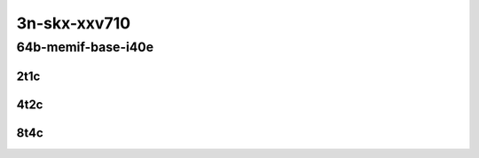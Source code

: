 3n-skx-xxv710
-------------

64b-memif-base-i40e
```````````````````

..
    25ge2p1xxv710-eth-l2xcbase-eth-2memif-1lxc-mrr
    25ge2p1xxv710-eth-l2xcbase-eth-2memif-1dcr-mrr
    25ge2p1xxv710-dot1q-l2bdbasemaclrn-eth-2memif-1dcr-mrr
    25ge2p1xxv710-eth-l2bdbasemaclrn-eth-2memif-1lxc-mrr
    25ge2p1xxv710-ethip4-ip4base-eth-2memif-1dcr-mrr

2t1c
::::

.. raw:: html

    <a name="64b-2t1c-base-i40e"></a>
    <center>
    Links to builds:
    <a href="https://packagecloud.io/app/fdio/master/search?dist=ubuntu%2Fbionic" target="_blank">vpp-ref</a>,
    <a href="https://jenkins.fd.io/view/csit/job/csit-vpp-perf-mrr-daily-master-3n-skx" target="_blank">csit-ref</a>
    <iframe width="1100" height="800" frameborder="0" scrolling="no" src="../_static/vpp/3n-skx-xxv710-64b-2t1c-memif-base-i40e.html"></iframe>
    <p><br></p>
    </center>

4t2c
::::

.. raw:: html

    <a name="64b-4t2c-base-i40e"></a>
    <center>
    Links to builds:
    <a href="https://packagecloud.io/app/fdio/master/search?dist=ubuntu%2Fbionic" target="_blank">vpp-ref</a>,
    <a href="https://jenkins.fd.io/view/csit/job/csit-vpp-perf-mrr-daily-master-3n-skx" target="_blank">csit-ref</a>
    <iframe width="1100" height="800" frameborder="0" scrolling="no" src="../_static/vpp/3n-skx-xxv710-64b-4t2c-memif-base-i40e.html"></iframe>
    <p><br></p>
    </center>

8t4c
::::

.. raw:: html

    <a name="64b-8t4c-base-i40e"></a>
    <center>
    Links to builds:
    <a href="https://packagecloud.io/app/fdio/master/search?dist=ubuntu%2Fbionic" target="_blank">vpp-ref</a>,
    <a href="https://jenkins.fd.io/view/csit/job/csit-vpp-perf-mrr-daily-master-3n-skx" target="_blank">csit-ref</a>
    <iframe width="1100" height="800" frameborder="0" scrolling="no" src="../_static/vpp/3n-skx-xxv710-64b-8t4c-memif-base-i40e.html"></iframe>
    <p><br></p>
    </center>
